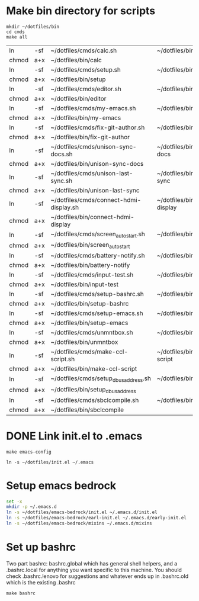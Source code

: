 * Make bin directory for scripts
  #+BEGIN_SRC shell
    mkdir ~/dotfiles/bin
    cd cmds
    make all
  #+END_SRC

  #+RESULTS:
  | ln    | -sf | ~/dotfiles/cmds/calc.sh                 | ~/dotfiles/bin/calc                 |
  | chmod | a+x | ~/dotfiles/bin/calc                     |                                     |
  | ln    | -sf | ~/dotfiles/cmds/setup.sh                | ~/dotfiles/bin/setup                |
  | chmod | a+x | ~/dotfiles/bin/setup                    |                                     |
  | ln    | -sf | ~/dotfiles/cmds/editor.sh               | ~/dotfiles/bin/editor               |
  | chmod | a+x | ~/dotfiles/bin/editor                   |                                     |
  | ln    | -sf | ~/dotfiles/cmds/my-emacs.sh             | ~/dotfiles/bin/my-emacs             |
  | chmod | a+x | ~/dotfiles/bin/my-emacs                 |                                     |
  | ln    | -sf | ~/dotfiles/cmds/fix-git-author.sh       | ~/dotfiles/bin/fix-git-author       |
  | chmod | a+x | ~/dotfiles/bin/fix-git-author           |                                     |
  | ln    | -sf | ~/dotfiles/cmds/unison-sync-docs.sh     | ~/dotfiles/bin/unison-sync-docs     |
  | chmod | a+x | ~/dotfiles/bin/unison-sync-docs         |                                     |
  | ln    | -sf | ~/dotfiles/cmds/unison-last-sync.sh     | ~/dotfiles/bin/unison-last-sync     |
  | chmod | a+x | ~/dotfiles/bin/unison-last-sync         |                                     |
  | ln    | -sf | ~/dotfiles/cmds/connect-hdmi-display.sh | ~/dotfiles/bin/connect-hdmi-display |
  | chmod | a+x | ~/dotfiles/bin/connect-hdmi-display     |                                     |
  | ln    | -sf | ~/dotfiles/cmds/screen_autostart.sh     | ~/dotfiles/bin/screen_autostart     |
  | chmod | a+x | ~/dotfiles/bin/screen_autostart         |                                     |
  | ln    | -sf | ~/dotfiles/cmds/battery-notify.sh       | ~/dotfiles/bin/battery-notify       |
  | chmod | a+x | ~/dotfiles/bin/battery-notify           |                                     |
  | ln    | -sf | ~/dotfiles/cmds/input-test.sh           | ~/dotfiles/bin/input-test           |
  | chmod | a+x | ~/dotfiles/bin/input-test               |                                     |
  | ln    | -sf | ~/dotfiles/cmds/setup-bashrc.sh         | ~/dotfiles/bin/setup-bashrc         |
  | chmod | a+x | ~/dotfiles/bin/setup-bashrc             |                                     |
  | ln    | -sf | ~/dotfiles/cmds/setup-emacs.sh          | ~/dotfiles/bin/setup-emacs          |
  | chmod | a+x | ~/dotfiles/bin/setup-emacs              |                                     |
  | ln    | -sf | ~/dotfiles/cmds/unmntbox.sh             | ~/dotfiles/bin/unmntbox             |
  | chmod | a+x | ~/dotfiles/bin/unmntbox                 |                                     |
  | ln    | -sf | ~/dotfiles/cmds/make-ccl-script.sh      | ~/dotfiles/bin/make-ccl-script      |
  | chmod | a+x | ~/dotfiles/bin/make-ccl-script          |                                     |
  | ln    | -sf | ~/dotfiles/cmds/setup_dbus_address.sh   | ~/dotfiles/bin/setup_dbus_address   |
  | chmod | a+x | ~/dotfiles/bin/setup_dbus_address       |                                     |
  | ln    | -sf | ~/dotfiles/cmds/sbclcompile.sh          | ~/dotfiles/bin/sbclcompile          |
  | chmod | a+x | ~/dotfiles/bin/sbclcompile              |                                     |
* DONE Link init.el to .emacs
  #+BEGIN_SRC shell
    make emacs-config
  #+END_SRC

  #+RESULTS:
  : ln -s ~/dotfiles/init.el ~/.emacs
* Setup emacs bedrock
#+begin_src bash
set -x
mkdir -p ~/.emacs.d
ln -s ~/dotfiles/emacs-bedrock/init.el ~/.emacs.d/init.el
ln -s ~/dotfiles/emacs-bedrock/earl-init.el ~/.emacs.d/early-init.el
ln -s ~/dotfiles/emacs-bedrock/mixins ~/.emacs.d/mixins
#+end_src

#+RESULTS:

* Set up bashrc
  Two part bashrc: bashrc.global which has general shell helpers, and a .bashrc.local for anything you want specific to this machine. You should check .bashrc.lenovo for suggestions and whatever ends up in .bashrc.old which is the existing .bashrc
#+BEGIN_SRC shell
make bashrc
#+END_SRC

#+RESULTS:
| chmod | a+x | ~/dotfiles/.bashrc.global |           |    |      |    |           |                |    |
| if    | [   | -f                        | ~/.bashrc | ]; | then | mv | ~/.bashrc | ~/.bashrc.old; | fi |
| ln    | -s  | ~/dotfiles/.bashrc.base   | ~/.bashrc |    |      |    |           |                |    |
